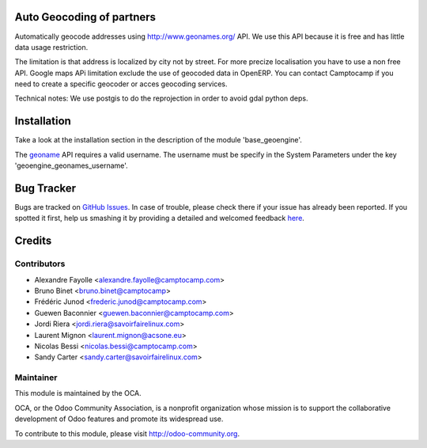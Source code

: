 .. image:: https://img.shields.io/badge/licence-AGPL--3-blue.svg
    :alt: License

Auto Geocoding of partners
==========================

Automatically geocode addresses using
http://www.geonames.org/ API. We use this API because it is free and has
little data usage restriction.

The limitation is that address is localized by city not by street.
For more precize localisation you have to use a non free API. Google maps APi
limitation exclude the use of geocoded data in OpenERP.
You can contact Camptocamp if you need to create a specific geocoder or
acces geocoding services.

Technical notes:
We use postgis to do the reprojection in order to avoid gdal python deps.

Installation
============

Take a look at the installation section in the description of the module 
'base_geoengine'.

The `geoname <http://www.geonames.org/>`_ API requires a valid username.
The username must be specify in  the System Parameters under the key
'geoengine_geonames_username'.

Bug Tracker
===========

Bugs are tracked on `GitHub Issues <https://github.com/OCA/geospatial/issues>`_.
In case of trouble, please check there if your issue has already been reported.
If you spotted it first, help us smashing it by providing a detailed and welcomed feedback
`here <https://github.com/OCA/geospatial/issues/new?body=module:%20geoengine_geoname_geocoder%0Aversion:%208.0%0A%0A**Steps%20to%20reproduce**%0A-%20...%0A%0A**Current%20behavior**%0A%0A**Expected%20behavior**>`_.


Credits
=======

Contributors
------------

* Alexandre Fayolle <alexandre.fayolle@camptocamp.com>
* Bruno Binet <bruno.binet@camptocamp>
* Frédéric Junod <frederic.junod@camptocamp.com>
* Guewen Baconnier <guewen.baconnier@camptocamp.com>
* Jordi Riera <jordi.riera@savoirfairelinux.com>
* Laurent Mignon <laurent.mignon@acsone.eu>
* Nicolas Bessi <nicolas.bessi@camptocamp.com>
* Sandy Carter <sandy.carter@savoirfairelinux.com>

Maintainer
----------

.. image:: http://odoo-community.org/logo.png
   :alt: Odoo Community Association
   :target: http://odoo-community.org

This module is maintained by the OCA.

OCA, or the Odoo Community Association, is a nonprofit organization whose mission is to support the collaborative development of Odoo features and promote its widespread use.

To contribute to this module, please visit http://odoo-community.org.
